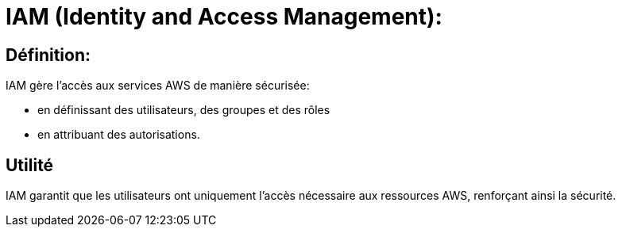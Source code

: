 = IAM (Identity and Access Management):

== Définition: 

IAM gère l'accès aux services AWS de manière sécurisée:
[%step]
* en définissant des utilisateurs, des groupes et des rôles
* en attribuant des autorisations.

== Utilité

IAM garantit que les utilisateurs ont uniquement l'accès nécessaire aux ressources AWS, renforçant ainsi la sécurité.